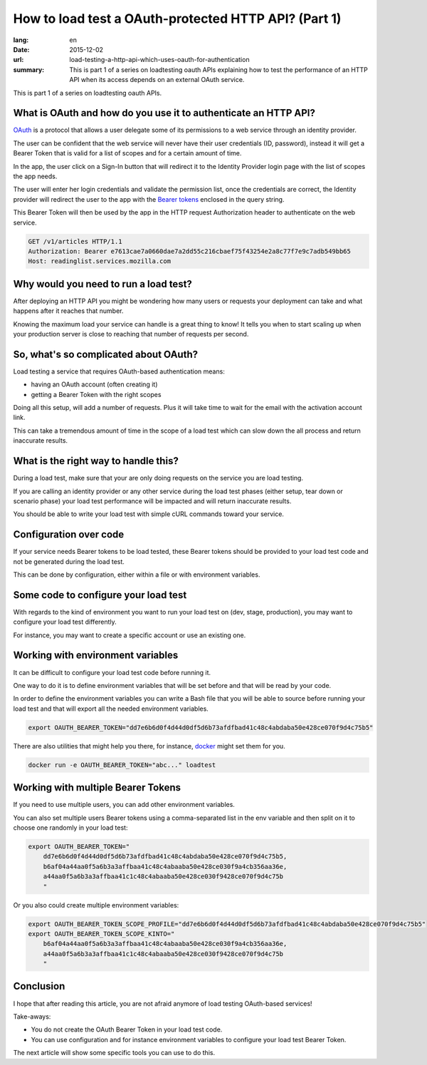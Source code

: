 How to load test a OAuth-protected HTTP API? (Part 1)
#####################################################

:lang: en
:date: 2015-12-02
:url: load-testing-a-http-api-which-uses-oauth-for-authentication
:summary: This is part 1 of a series on loadtesting oauth APIs explaining how to test the performance of an HTTP API when its access depends on an external OAuth service.

This is part 1 of a series on loadtesting oauth APIs.

What is OAuth and how do you use it to authenticate an HTTP API?
================================================================

`OAuth <https://en.wikipedia.org/wiki/OAuth>`_ is a protocol that
allows a user delegate some of its permissions to a web service
through an identity provider.

The user can be confident that the web service will never have their
user credentials (ID, password), instead it will get a Bearer Token
that is valid for a list of scopes and for a certain amount of time.

In the app, the user click on a Sign-In button that will redirect it
to the Identity Provider login page with the list of scopes the app
needs.

The user will enter her login credentials and validate the permission
list, once the credentials are correct, the Identity provider will
redirect the user to the app with the
`Bearer tokens <http://tools.ietf.org/html/rfc6750>`_ enclosed in the query string.

.. image:: {filename}/images/oauth2-flow.png
   :alt: OAuth 2.0 Bearer Token creation flow

This Bearer Token will then be used by the app in the HTTP request
Authorization header to authenticate on the web service.

.. code-block:: http

    GET /v1/articles HTTP/1.1
    Authorization: Bearer e7613cae7a0660dae7a2dd55c216cbaef75f43254e2a8c77f7e9c7adb549bb65
    Host: readinglist.services.mozilla.com


Why would you need to run a load test?
======================================

After deploying an HTTP API you might be wondering how many users or
requests your deployment can take and what happens after it reaches
that number.

Knowing the maximum load your service can handle is a great thing to
know!  It tells you when to start scaling up when your production
server is close to reaching that number of requests per second.


So, what's so complicated about OAuth?
======================================

Load testing a service that requires OAuth-based authentication means:

* having an OAuth account (often creating it) 
* getting a Bearer Token with the right scopes

Doing all this setup, will add a number of requests. Plus it will take
time to wait for the email with the activation account link.

This can take a tremendous amount of time in the scope of a load test
which can slow down the all process and return inaccurate results.


What is the right way to handle this?
=====================================

During a load test, make sure that your are only doing requests on the
service you are load testing.

If you are calling an identity provider or any other service during
the load test phases (either setup, tear down or scenario phase) your
load test performance will be impacted and will return inaccurate
results.

You should be able to write your load test with simple cURL commands
toward your service.


Configuration over code
=======================

If your service needs Bearer tokens to be load tested, these Bearer
tokens should be provided to your load test code and not be generated
during the load test.

This can be done by configuration, either within a file or with
environment variables.


Some code to configure your load test
=====================================

With regards to the kind of environment you want to run your load test
on (dev, stage, production), you may want to configure your load test
differently.

For instance, you may want to create a specific account or use an
existing one.


Working with environment variables
==================================

It can be difficult to configure your load test code before running
it.

One way to do it is to define environment variables that will be set
before and that will be read by your code.

In order to define the environment variables you can write a Bash file
that you will be able to source before running your load test and that
will export all the needed environment variables.

.. code-block:: bash

    export OAUTH_BEARER_TOKEN="dd7e6b6d0f4d44d0df5d6b73afdfbad41c48c4abdaba50e428ce070f9d4c75b5"

There are also utilities that might help you there, for instance,
`docker <https://docs.docker.com/engine/reference/run/#env-environment-variables>`_
might set them for you.

.. code-block:: bash

    docker run -e OAUTH_BEARER_TOKEN="abc..." loadtest


Working with multiple Bearer Tokens
===================================

If you need to use multiple users, you can add other environment
variables.

You can also set multiple users Bearer tokens using a comma-separated
list in the env variable and then split on it to choose one randomly
in your load test:

.. code-block:: bash

    export OAUTH_BEARER_TOKEN="
        dd7e6b6d0f4d44d0df5d6b73afdfbad41c48c4abdaba50e428ce070f9d4c75b5,
        b6af04a44aa0f5a6b3a3affbaa41c48c4abaaba50e428ce030f9a4cb356aa36e,
        a44aa0f5a6b3a3affbaa41c1c48c4abaaba50e428ce030f9428ce070f9d4c75b
        "

Or you also could create multiple environment variables:

.. code-block:: bash

    export OAUTH_BEARER_TOKEN_SCOPE_PROFILE="dd7e6b6d0f4d44d0df5d6b73afdfbad41c48c4abdaba50e428ce070f9d4c75b5"
    export OAUTH_BEARER_TOKEN_SCOPE_KINTO="
        b6af04a44aa0f5a6b3a3affbaa41c48c4abaaba50e428ce030f9a4cb356aa36e,
        a44aa0f5a6b3a3affbaa41c1c48c4abaaba50e428ce030f9428ce070f9d4c75b
        "

Conclusion
==========

I hope that after reading this article, you are not afraid anymore of
load testing OAuth-based services!

Take-aways:

- You do not create the OAuth Bearer Token in your load test code.
- You can use configuration and for instance environment variables to
  configure your load test Bearer Token.

The next article will show some specific tools you can use to do this.

